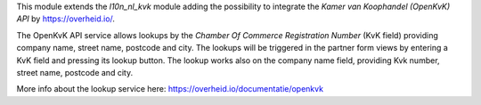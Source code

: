 This module extends the `l10n_nl_kvk` module adding the possibility to
integrate the *Kamer van Koophandel (OpenKvK) API* by
https://overheid.io/.

The OpenKvK API service allows lookups by the *Chamber Of Commerce Registration Number*
(KvK field) providing company name, street name, postcode and city. The lookups will be
triggered in the partner form views by entering a KvK field and pressing its lookup button.
The lookup works also on the company name field, providing Kvk number, street name, postcode
and city.

More info about the lookup service here: https://overheid.io/documentatie/openkvk
